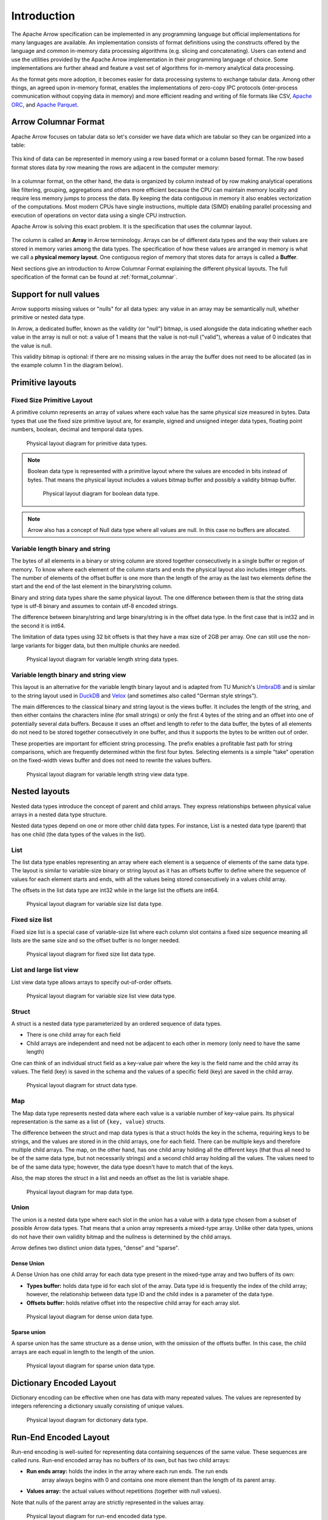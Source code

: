 .. Licensed to the Apache Software Foundation (ASF) under one
.. or more contributor license agreements.  See the NOTICE file
.. distributed with this work for additional information
.. regarding copyright ownership.  The ASF licenses this file
.. to you under the Apache License, Version 2.0 (the
.. "License"); you may not use this file except in compliance
.. with the License.  You may obtain a copy of the License at

..   http://www.apache.org/licenses/LICENSE-2.0

.. Unless required by applicable law or agreed to in writing,
.. software distributed under the License is distributed on an
.. "AS IS" BASIS, WITHOUT WARRANTIES OR CONDITIONS OF ANY
.. KIND, either express or implied.  See the License for the
.. specific language governing permissions and limitations
.. under the License.

************
Introduction
************

The Apache Arrow specification can be implemented in any programming
language but official implementations for many languages are available.
An implementation consists of format definitions using the constructs
offered by the language and common in-memory data processing algorithms
(e.g. slicing and concatenating). Users can extend and use the utilities
provided by the Apache Arrow implementation in their programming
language of choice. Some implementations are further ahead and feature a
vast set of algorithms for in-memory analytical data processing.

As the format gets more adoption, it becomes easier for data processing
systems to exchange tabular data. Among other things, an agreed upon
in-memory format, enables the implementations of zero-copy IPC protocols
(inter-process communication without copying data in memory) and
more efficient reading and writing of file formats like CSV, `Apache ORC`_,
and `Apache Parquet`_.

.. _Apache ORC: https://orc.apache.org/
.. _Apache Parquet: https://parquet.apache.org/

Arrow Columnar Format
=====================

Apache Arrow focuses on tabular data so let's consider we have data
which are tabular so they can be organized into a table:

.. figure:: ./images/columnar-diagram_1.svg
   :scale: 70%
   :alt: Diagram with tabular data of 4 rows and columns.

This kind of data can be represented in memory using a row based format or a
column based format. The row based format stores data by row meaning the rows
are adjacent in the computer memory:

.. figure:: ./images/columnar-diagram_2.svg
   :alt: Tabular data being structured row by row in computer memory.

In a columnar format, on the other hand, the data is organized by column
instead of by row making analytical operations like filtering, grouping,
aggregations and others more efficient because the CPU can maintain memory locality
and require less memory jumps to process the data. By keeping the data contiguous
in memory it also enables vectorization of the computations. Most modern
CPUs have single instructions, multiple data (SIMD) enabling parallel
processing and execution of operations on vector data using a single CPU
instruction.

Apache Arrow is solving this exact problem. It is the specification that
uses the columnar layout.

.. figure:: ./images/columnar-diagram_3.svg
   :alt: Tabular data being structured column by column in computer memory.

The column is called an **Array** in Arrow terminology. Arrays can be of
different data types and the way their values are stored in memory varies among
the data types. The specification of how these values are arranged in memory is
what we call a **physical memory layout**. One contiguous region of memory that
stores data for arrays is called a **Buffer**.

Next sections give an introduction to Arrow Columnar Format explaining the
different physical layouts. The full specification of the format can be found
at :ref:`format_columnar`.

Support for null values
=======================

Arrow supports missing values or "nulls" for all data types: any value
in an array may be semantically null, whether primitive or nested data type.

In Arrow, a dedicated buffer, known as the validity (or "null") bitmap,
is used alongside the data indicating whether each value in the array is
null or not: a value of 1
means that the value is not-null ("valid"), whereas a value of 0 indicates
that the value is null.

This validity bitmap is optional: if there are no missing values in
the array the buffer does not need to be allocated (as in the example
column 1 in the diagram below).

Primitive layouts
=================

Fixed Size Primitive Layout
---------------------------

A primitive column represents an array of values where each value
has the same physical size measured in bytes. Data types that use the
fixed size primitive layout are, for example, signed and unsigned
integer data types, floating point numbers, boolean, decimal and temporal
data types.

.. figure:: ./images/primitive-diagram.svg
   :alt: Diagram is showing the difference between the primitive data
         type presented in a Table and the data actually stored in
         computer memory.

   Physical layout diagram for primitive data types.

.. note::
   Boolean data type is represented with a primitive layout where the
   values are encoded in bits instead of bytes. That means the physical
   layout includes a values bitmap buffer and possibly a validity bitmap
   buffer.

   .. figure:: ./images/bool-diagram.svg
      :alt: Diagram is showing the difference between the boolean data
            type presented in a Table and the data actually stored in
            computer memory.

      Physical layout diagram for boolean data type.

.. note::
   Arrow also has a concept of Null data type where all values are null. In
   this case no buffers are allocated.

Variable length binary and string
---------------------------------

The bytes of all elements in a binary or string column are stored together
consecutively in a single buffer or region of memory. To know where each element
of the column starts and ends the physical layout also includes integer offsets.
The number of elements of the offset buffer is one more than the length of the
array as the last two elements define the start and the end of the last
element in the binary/string column.

Binary and string data types share the same physical layout. The one difference
between them is that the string data type is utf-8 binary and assumes to contain
utf-8 encoded strings.

The difference between binary/string and large binary/string is in the offset
data type. In the first case that is int32 and in the second it is int64.

The limitation of data types using 32 bit offsets is that they have a max size of
2GB per array. One can still use the non-large variants for bigger data, but
then multiple chunks are needed.

.. figure:: ./images/var-string-diagram.svg
   :alt: Diagram is showing the difference between the variable length
         string data type presented in a Table and the data actually
         stored in computer memory.

   Physical layout diagram for variable length string data types.

Variable length binary and string view
--------------------------------------

This layout is an alternative for the variable length binary layout and is adapted
from TU Munich's `UmbraDB`_ and is similar to the string layout used in `DuckDB`_ and
`Velox`_ (and sometimes also called "German style strings").

.. _UmbraDB: https://umbra-db.com/
.. _DuckDB: https://duckdb.com
.. _Velox: https://velox-lib.io/
The main differences to the classical binary and string layout is the views buffer.
It includes the length of the string, and then either contains the characters
inline (for small strings) or only the first 4 bytes of the string and an offset into
one of potentially several data buffers. Because it uses an offset and length to refer
to the data buffer, the bytes of all elements do not need to be stored together
consecutively in one buffer, and thus it supports the bytes to be written out of order.

These properties are important for efficient string processing. The prefix
enables a profitable fast path for string comparisons, which are frequently
determined within the first four bytes. Selecting elements is a simple "take"
operation on the fixed-width views buffer and does not need to rewrite the
values buffers.

.. figure:: ./images/var-string-view-diagram.svg
   :alt: Diagram is showing the difference between the variable length
         string view data type presented in a Table and the data actually
         stored in computer memory.

   Physical layout diagram for variable length string view data type.

Nested layouts
==============

Nested data types introduce the concept of parent and child arrays. They express
relationships between physical value arrays in a nested data type structure.

Nested data types depend on one or more other child data types. For instance, List
is a nested data type (parent) that has one child (the data types of the values in
the list).

List
----

The list data type enables representing an array where each element is a sequence
of elements of the same data type. The layout is similar to variable-size binary
or string layout as it has an offsets buffer to define where the sequence of values
for each element starts and ends, with all the values being stored consecutively
in a values child array.

The offsets in the list data type are int32 while in the large list the offsets
are int64.

.. figure:: ./images/var-list-diagram.svg
   :alt: Diagram is showing the difference between the variable size
         list data type presented in a Table and the data actually
         stored in computer memory.

   Physical layout diagram for variable size list data type.

Fixed size list
---------------

Fixed size list is a special case of variable-size list where each column slot
contains a fixed size sequence meaning all lists are the same size and so the
offset buffer is no longer needed.

.. figure:: ./images/fixed-list-diagram.svg
   :alt: Diagram is showing the difference between the fixed size list data
         type presented in a Table and the data actually stored in computer
         memory.

   Physical layout diagram for fixed size list data type.

List and large list view
------------------------

List view data type allows arrays to specify out-of-order offsets.

.. figure:: ./images/var-list-view-diagram.svg
   :alt: Diagram is showing the difference between the variable size list view
         data type presented in a Table and the data actually stored in
         computer memory.

   Physical layout diagram for variable size list view data type.

Struct
------

A struct is a nested data type parameterized by an ordered sequence of data types.

* There is one child array for each field
* Child arrays are independent and need not be adjacent to each other in
  memory (only need to have the same length)

One can think of an individual struct field as a key-value pair where the
key is the field name and the child array its values. The field (key) is
saved in the schema and the values of a specific field (key) are saved in
the child array.

.. figure:: ./images/struct-diagram.svg
   :alt: Diagram is showing the difference between the struct data type
         presented in a Table and the data actually stored in computer
         memory.

   Physical layout diagram for struct data type.

Map
---

The Map data type represents nested data where each value is a variable number of
key-value pairs. Its physical representation is the same as a list of ``{key, value}``
structs.

The difference between the struct and map data types is that a struct holds the key
in the schema, requiring keys to be strings, and the values are stored in in the
child arrays,
one for each field. There can be multiple keys and therefore multiple child arrays.
The map, on the other hand, has one child array holding all the different keys (that
thus all need to be of the same data type, but not necessarily strings) and a second
child array holding all the values. The values need to be of the same data type; however,
the data type doesn't have to match that of the keys.

Also, the map stores the struct in a list and needs an offset as the list is
variable shape.

.. figure:: ./images/map-diagram.svg
   :alt: Diagram is showing the difference between the map data type
         presented in a Table and the data actually stored in computer
         memory.

   Physical layout diagram for map data type.

Union
-----

The union is a nested data type where each slot in the union has a value with a data type
chosen from a subset of possible Arrow data types. That means that a union array represents
a mixed-type array. Unlike other data types, unions do not have their own validity bitmap
and the nullness is determined by the child arrays.

Arrow defines two distinct union data types, "dense" and "sparse".

Dense Union
^^^^^^^^^^^

A Dense Union has one child array for each data type present in the mixed-type array and
two buffers of its own:

* **Types buffer:** holds data type id for each slot of the array. Data type id is
  frequently the index of the child array; however, the relationship between data type
  ID and the child index is a parameter of the data type.
* **Offsets buffer:** holds relative offset into the respective child array for each
  array slot.

.. figure:: ./images/dense-union-diagram.svg
   :alt: Diagram is showing the difference between the dense union data type
         presented in a Table and the data actually stored in computer
         memory.

   Physical layout diagram for dense union data type.

Sparse union
^^^^^^^^^^^^

A sparse union has the same structure as a dense union, with the omission of the offsets
buffer. In this case, the child arrays are each equal in length to the length of the union.


.. figure:: ./images/sparse-union-diagram.svg
   :alt: Diagram is showing the difference between the sparse union data type
         presented in a Table and the data actually stored in computer
         memory.

   Physical layout diagram for sparse union data type.

Dictionary Encoded Layout
=========================

Dictionary encoding can be effective when one has data with many repeated values.
The values are represented by integers referencing a dictionary usually consisting of
unique values.

.. figure:: ./images/dictionary-diagram.svg
   :alt: Diagram is showing the difference between the dictionary data type
         presented in a Table and the data actually stored in computer
         memory.

   Physical layout diagram for dictionary data type.

Run-End Encoded Layout
======================

Run-end encoding is well-suited for representing data containing sequences of the
same value. These sequences are called runs. Run-end encoded array has no buffers
of its own, but has two child arrays:

*  **Run ends array:** holds the index in the array where each run ends. The run ends
    array always begins with 0 and contains one more element than the length of
    its parent array.
*  **Values array:** the actual values without repetitions (together with null values).

Note that nulls of the parent array are strictly represented in the values array.

.. figure:: ./images/ree-diagram.svg
   :alt: Diagram is showing the difference between the run-end encoded data
         type presented in a Table and the data actually stored in computer
         memory.

   Physical layout diagram for run-end encoded data type.

.. seealso::
   Table of all Arrow :ref:`data_types`.

Overview of Arrow Terminology
=============================

**Physical layout**
A specification for how to represent values of an array in memory.

**Buffer**
A contiguous region of memory with a given length. Buffers are used to store data for arrays.

**Array**
A contiguous, one-dimensional sequence of values with known length where all values have the
same data type. An array consists of zero or more buffers.

**Chunked Array**
A discontiguous, one-dimensional sequence of values with known length where all values have
the same data type. Consists of zero or more arrays, the “chunks”.

.. note::
   Chunked Array is a concept specific to certain implementations such as Arrow C++ and PyArrow.

**RecordBatch**
A contiguous, two-dimensional data structure which consists of an ordered collection of arrays
of the same length.

**Schema**
An ordered collection of fields that communicates all the data types of an object
like a RecordBatch or Table. Schemas can contain optional key/value metadata.

A Field includes a field name, a data type, a nullability flag and optional key-value metadata
for a specific column in a RecordBatch.

**Table**
A discontiguous, two-dimensional chunk of data consisting of an ordered collection of Chunked
Arrays. All Chunked Arrays have the same length, but may have different types. Different columns
may be chunked differently.

.. note::
   Table is a concept specific to certain implementations such as Arrow C++ and PyArrow. In Java
   implementation, for example, a Table is not a collection of Chunked Arrays but a collection of
   RecordBatches.

.. image:: ../cpp/tables-versus-record-batches.svg
   :alt: A graphical representation of an Arrow Table and a
         Record Batch, with structure as described in text above.

.. seealso::
   The :ref:`glossary` for more terms.

Extension Types
===============

In case the system or application needs to extend standard Arrow data types with
custom semantics, this is enabled by defining extension types.

Examples of an extension type are :ref:`uuid_extension` or
:ref:`fixed_shape_tensor_extension` extension type.

Extension types can be defined by annotating any of the built-in Arrow data types
(the “storage type”) with a custom type name and optional serialized representation
(``'ARROW:extension:name'`` and ``'ARROW:extension:metadata'`` keys in the Field
metadata structure).

.. seealso::
   The :ref:`format_metadata_extension_types` documentation.

Canonical Extension Types
-------------------------

It is beneficial to share the definitions of well-known extension types so as to
improve interoperability between different systems integrating Arrow columnar data.
For this reason canonical extension types are defined in Arrow itself.

.. seealso::
   The :ref:`format_canonical_extensions` documentation.

Community Extension Types
-------------------------
These are Arrow extension types that have been established as standards within specific
domain areas.

Example:

* `GeoArrow`_: A collection of Arrow extension types for representing vector geometries

.. _GeoArrow: https://geoarrow.org

Sharing Arrow data
==================

Arrow memory layout is meant to be a universal standard for representing tabular data in memory,
not tied to a specific implementation. The Arrow standard defines two protocols for
well-defined and unambiguous communication of Arrow data between applications:

* Protocol to share Arrow data between processes or over the network is called :ref:`format-ipc`.
  The specification for sharing data is called IPC message format which defines how Arrow
  array or record batch buffers are stacked together to be serialized and deserialized.

* To share Arrow data in the same process :ref:`c-data-interface` is used, meant for sharing
  the same buffer zero-copy in memory between different libraries within the same process.

